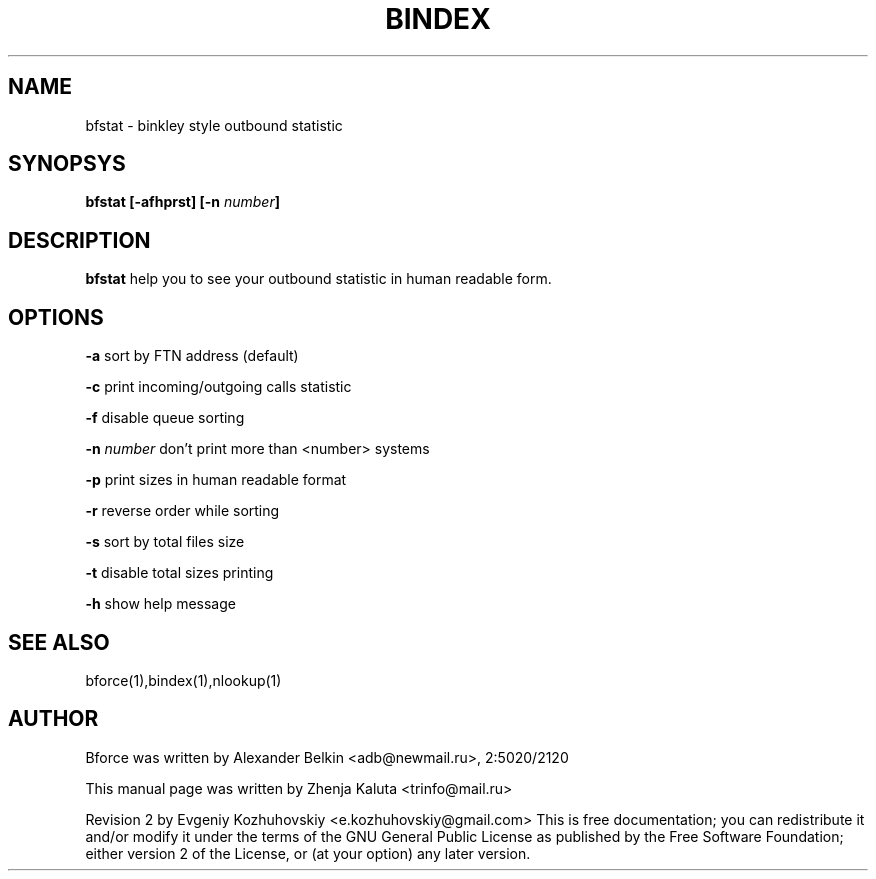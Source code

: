 .TH BINDEX "1" "April 2003"
.SH NAME
bfstat \- binkley style outbound statistic
.SH SYNOPSYS
\fBbfstat [-afhprst] [-n \fInumber\fB]\fR
.SH DESCRIPTION
\fBbfstat\fP help you to see your outbound statistic in human readable
form. 
.SH OPTIONS
\fB\-a\fR
sort by FTN address (default)
.P
\fB\-c\fR
print incoming/outgoing calls statistic
.P
\fB\-f\fR
disable queue sorting
.P
\fB\-n \fInumber\fR
don't print more than <number> systems
.P
\fB\-p\fR
print sizes in human readable format
.P
\fB\-r\fR
reverse order while sorting
.P
\fB\-s\fR
sort by total files size
.P
\fB\-t\fR
disable total sizes printing
.P
\fB-h\fR
show help message
.SH SEE ALSO
bforce(1),bindex(1),nlookup(1)
.SH AUTHOR
Bforce was written by Alexander Belkin <adb@newmail.ru>, 2:5020/2120
.P
This manual page was written by Zhenja Kaluta <trinfo@mail.ru>
.P
Revision 2 by Evgeniy Kozhuhovskiy <e.kozhuhovskiy@gmail.com>
This is free documentation; you can redistribute it and/or modify it
under the terms of the GNU General Public License as published by the
Free Software Foundation; either version 2 of the License, or (at your
option) any later version.
